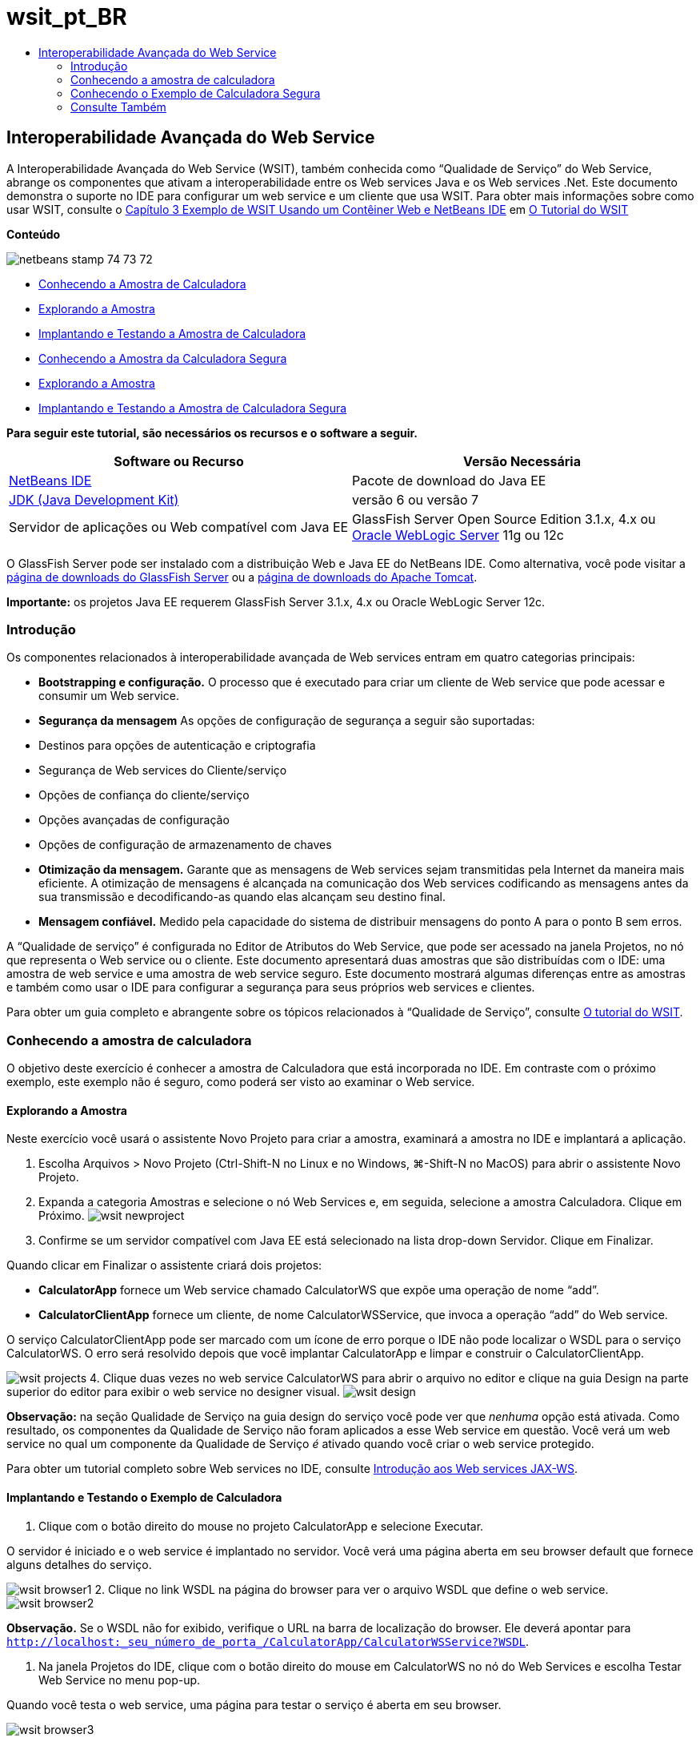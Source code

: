 // 
//     Licensed to the Apache Software Foundation (ASF) under one
//     or more contributor license agreements.  See the NOTICE file
//     distributed with this work for additional information
//     regarding copyright ownership.  The ASF licenses this file
//     to you under the Apache License, Version 2.0 (the
//     "License"); you may not use this file except in compliance
//     with the License.  You may obtain a copy of the License at
// 
//       http://www.apache.org/licenses/LICENSE-2.0
// 
//     Unless required by applicable law or agreed to in writing,
//     software distributed under the License is distributed on an
//     "AS IS" BASIS, WITHOUT WARRANTIES OR CONDITIONS OF ANY
//     KIND, either express or implied.  See the License for the
//     specific language governing permissions and limitations
//     under the License.
//

= wsit_pt_BR
:jbake-type: page
:jbake-tags: old-site, needs-review
:jbake-status: published
:keywords: Apache NetBeans  wsit_pt_BR
:description: Apache NetBeans  wsit_pt_BR
:toc: left
:toc-title:

== Interoperabilidade Avançada do Web Service

A Interoperabilidade Avançada do Web Service (WSIT), também conhecida como “Qualidade de Serviço” do Web Service, abrange os componentes que ativam a interoperabilidade entre os Web services Java e os Web services .Net. Este documento demonstra o suporte no IDE para configurar um web service e um cliente que usa WSIT. Para obter mais informações sobre como usar WSIT, consulte o link:http://docs.oracle.com/cd/E19159-01/820-1072/ahibn/index.html[Capítulo 3 Exemplo de WSIT Usando um Contêiner Web e NetBeans IDE] em link:http://docs.oracle.com/cd/E19159-01/820-1072/index.html[O Tutorial do WSIT]

*Conteúdo*

image:netbeans-stamp-74-73-72.png[title="O conteúdo desta página se aplica ao NetBeans IDE 7.2, 7.3 e 7.4"]

* link:#Exercise_1[Conhecendo a Amostra de Calculadora]
* link:#Exercise_1_1[Explorando a Amostra]
* link:#Exercise_1_2[Implantando e Testando a Amostra de Calculadora]
* link:#Exercise_2[Conhecendo a Amostra da Calculadora Segura]
* link:#Exercise_2_1[Explorando a Amostra]
* link:#Exercise_2_2[Implantando e Testando a Amostra de Calculadora Segura]

*Para seguir este tutorial, são necessários os recursos e o software a seguir.*

|===
|Software ou Recurso |Versão Necessária 

|link:https://netbeans.org/downloads/index.html[NetBeans IDE] |Pacote de download do Java EE 

|link:http://www.oracle.com/technetwork/java/javase/downloads/index.html[JDK (Java Development Kit)] |versão 6 ou versão 7 

|Servidor de aplicações ou Web compatível com Java EE |GlassFish Server Open Source Edition 3.1.x, 4.x
ou
link:http://www.oracle.com/technetwork/middleware/weblogic/overview/index.html[Oracle WebLogic Server] 11g ou 12c 
|===

O GlassFish Server pode ser instalado com a distribuição Web e Java EE do NetBeans IDE. Como alternativa, você pode visitar a link:https://glassfish.java.net/download.html[página de downloads do GlassFish Server] ou a link:http://tomcat.apache.org/download-60.cgi[página de downloads do Apache Tomcat].

*Importante:* os projetos Java EE requerem GlassFish Server 3.1.x, 4.x ou Oracle WebLogic Server 12c.

=== Introdução

Os componentes relacionados à interoperabilidade avançada de Web services entram em quatro categorias principais:

* *Bootstrapping e configuração.* O processo que é executado para criar um cliente de Web service que pode acessar e consumir um Web service.
* *Segurança da mensagem* As opções de configuração de segurança a seguir são suportadas:
* Destinos para opções de autenticação e criptografia
* Segurança de Web services do Cliente/serviço
* Opções de confiança do cliente/serviço
* Opções avançadas de configuração
* Opções de configuração de armazenamento de chaves
* *Otimização da mensagem.* Garante que as mensagens de Web services sejam transmitidas pela Internet da maneira mais eficiente. A otimização de mensagens é alcançada na comunicação dos Web services codificando as mensagens antes da sua transmissão e decodificando-as quando elas alcançam seu destino final.
* *Mensagem confiável.* Medido pela capacidade do sistema de distribuir mensagens do ponto A para o ponto B sem erros.

A “Qualidade de serviço” é configurada no Editor de Atributos do Web Service, que pode ser acessado na janela Projetos, no nó que representa o Web service ou o cliente. Este documento apresentará duas amostras que são distribuídas com o IDE: uma amostra de web service e uma amostra de web service seguro. Este documento mostrará algumas diferenças entre as amostras e também como usar o IDE para configurar a segurança para seus próprios web services e clientes.

Para obter um guia completo e abrangente sobre os tópicos relacionados à “Qualidade de Serviço”, consulte link:http://download.oracle.com/docs/cd/E17802_01/webservices/webservices/reference/tutorials/wsit/doc/index.html[O tutorial do WSIT].

=== Conhecendo a amostra de calculadora

O objetivo deste exercício é conhecer a amostra de Calculadora que está incorporada no IDE. Em contraste com o próximo exemplo, este exemplo não é seguro, como poderá ser visto ao examinar o Web service.

==== Explorando a Amostra

Neste exercício você usará o assistente Novo Projeto para criar a amostra, examinará a amostra no IDE e implantará a aplicação.

1. Escolha Arquivos > Novo Projeto (Ctrl-Shift-N no Linux e no Windows, ⌘-Shift-N no MacOS) para abrir o assistente Novo Projeto.
2. Expanda a categoria Amostras e selecione o nó Web Services e, em seguida, selecione a amostra Calculadora. Clique em Próximo.
image:wsit-newproject.png[title="Assistente Novo Projeto que mostra a amostra da calculadora"]
3. Confirme se um servidor compatível com Java EE está selecionado na lista drop-down Servidor. Clique em Finalizar.

Quando clicar em Finalizar o assistente criará dois projetos:

* *CalculatorApp* fornece um Web service chamado CalculatorWS que expõe uma operação de nome “add”.
* *CalculatorClientApp* fornece um cliente, de nome CalculatorWSService, que invoca a operação “add” do Web service.

O serviço CalculatorClientApp pode ser marcado com um ícone de erro porque o IDE não pode localizar o WSDL para o serviço CalculatorWS. O erro será resolvido depois que você implantar CalculatorApp e limpar e construir o CalculatorClientApp.

image:wsit-projects.png[title="Janela Projetos que exibe o Web service e o cliente"]
4. Clique duas vezes no web service CalculatorWS para abrir o arquivo no editor e clique na guia Design na parte superior do editor para exibir o web service no designer visual.
image:wsit-design.png[title="Serviço CalculatorWS noa guia Design GUI (Visual Designer)"]

*Observação:* na seção Qualidade de Serviço na guia design do serviço você pode ver que _nenhuma_ opção está ativada. Como resultado, os componentes da Qualidade de Serviço não foram aplicados a esse Web service em questão. Você verá um web service no qual um componente da Qualidade de Serviço _é_ ativado quando você criar o web service protegido.

Para obter um tutorial completo sobre Web services no IDE, consulte link:jax-ws.html[Introdução aos Web services JAX-WS].

==== Implantando e Testando o Exemplo de Calculadora

1. Clique com o botão direito do mouse no projeto CalculatorApp e selecione Executar.

O servidor é iniciado e o web service é implantado no servidor. Você verá uma página aberta em seu browser default que fornece alguns detalhes do serviço.

image:wsit-browser1.png[title="Janela de informações do CalculatorWS no browser"]
2. Clique no link WSDL na página do browser para ver o arquivo WSDL que define o web service.
image:wsit-browser2.png[title="WSDL do Calculator WS no browser"]

*Observação.* Se o WSDL não for exibido, verifique o URL na barra de localização do browser. Ele deverá apontar para `http://localhost:_seu_número_de_porta_/CalculatorApp/CalculatorWSService?WSDL`.

3. Na janela Projetos do IDE, clique com o botão direito do mouse em CalculatorWS no nó do Web Services e escolha Testar Web Service no menu pop-up.

Quando você testa o web service, uma página para testar o serviço é aberta em seu browser.

image:wsit-browser3.png[title="Calculator WS Tester no browser"]

O IDE pode fornecer um cliente para testar seu web service e abrir a aplicação de teste em seu browser. Na aplicação de teste é possível inserir os valores para cada campo definido no Web service. A aplicação de teste tem um botão é identificado depois do nome da operação no serviço. Quando clicar no botão você verá o resultado da chamada da operação.

4. Examine o projeto CalculatorClientApp na janela Projetos para obter emblemas de erros.

Se houver ícones de erro para `ClientServlet.java`, clique com o botão direito no nó do projeto e escolha Limpar e Construir no menu pop-up. Os erros surgiram porque o serviço CalculatorWS não foi implantado. Agora que ele está implantado, o IDE pode fazer parsing de seu WSDL e a compilação do ClientServlet.

5. Clique com o botão direito do mouse no nó do projeto CalculatorClientApp e selecione Executar.

Ao executar a aplicação, uma interface do serviço será aberta em seu browser.

image:wsit-browser4.png[title="Cliente do Serviço da Calculadora no browser"]
6. Informe os valores nos dois campos e clique em Obter Resultado.

Ao clicar em Obter Resultado, o resultado da operação será recuperado no web service e exibido no cliente.

O web service está funcionando corretamente e o cliente recupera os resultados, mas este projeto não usar os componentes da Qualidade de Serviço. Na próxima seção, você verá como pode configurar os componentes da Qualidade de Serviço.

=== Conhecendo o Exemplo de Calculadora Segura

O objetivo deste exercício é examinar como um Web service seguro é configurado, e como um cliente interage com ele.

==== Explorando a Amostra

Neste exercício você usa o assistente Novo Projeto para criar a amostra e, em seguida, examinará como a Qualidade de Serviço é configurada para a aplicação.

1. Escolha Arquivos > Novo Projeto (Ctrl-Shift-N no Linux e no Windows, ⌘-Shift-N no MacOS) para abrir o assistente Novo Projeto.
2. Expanda a categoria Amostras e selecione o nó Web Services e, em seguida, selecione a amostra Calculadora Segura. Clique em Próximo.
3. Confirme se um servidor compatível com Java EE está selecionado na lista drop-down Servidor. Clique em Finalizar.

Quando clicar em Finalizar o assistente criará dois projetos:

* *SecureCalculatorApp* fornece um Web service chamado CalculatorWS que expõe uma operação de nome “add”.
* *SecureCalculatorClientApp* fornece um cliente, de nome CalculatorWSService, que invoca a operação “add” do Web service.

O serviço SecureCalculatorClientApp pode ser marcado com um ícone de erro porque o IDE não pode localizar o WSDL para o serviço CalculatorWS. O erro será resolvido depois que você implantar SecureCalculatorApp e limpar e construir o SecureCalculatorClientApp.

4. Clique duas vezes no web service CalculatorWS na pasta Web Services de SecureCalculatorApp para abrir o arquivo no editor e clique na guia Design na parte superior do editor para exibir o web service no designer visual.

*Observação:* Na seção Qualidade de Serviço na view design do serviço você pode ver que a opção Serviço Seguro está selecionada e que as outras duas opções não foram selecionadas. A seção Qualidade de Serviço no Visual Designer especifica quais componentes da Qualidade de Serviço estão _ativados_ para o Web service atual.

5. Clique em Editar Atributos do Web Service para abrir o Editor de Atributos do Web Service.
image:wsit-quality-dialog.png[title="Página Qualidade de Serviço no Editor de Atributos do WS"]

Na guia Qualidade de Serviço você pode ver que uma opção de Compatibilidade de Versão foi selecionada. Selecione a versão mais recente que corresponda à versão do Metro ou do .NET que você tem instalada.

Para ativar a lista drop-down de compatibilidade da versão, adicione a versão mais recente do Metro no classpath do projeto. Para adicionar a biblioteca mais recente do Metro, clique com o botão direito do mouse no nó do projeto na janela Projetos, abra as Propriedades do projeto, vá até a categoria Bibliotecas e procure e adicione a versão mais recente da biblioteca do Metro.

Observe que a opção Serviço Seguro é selecionada e que um mecanismo de segurança é selecionado na lista drop-down. O mecanismo de segurança especifica a abordagem usada para proteger o web service.

Nesta aplicação de amostra a Autenticação de Nome de Usuário com o mecanismo de segurança Chaves Simétrica é selecionada. Para obter uma descrição das opções e propriedades do mecanismo de segurança Autenticação do Nome de Usuário com Chaves Simétricas, consulte link:http://docs.oracle.com/cd/E19182-01/821-0015/gggsrv/index.html[Autenticação do Nome de Usuário com Chaves Simétricas]. Para obte uma descrição de outros mecanismos de segurança disponíveis. consulte link:http://docs.oracle.com/cd/E19182-01/820-0595/6ncatc2q5/index.html[Configurando Mecanismos de Segurança].

6. Expanda as seções Mensagem de Entrada e Mensagem de Saída na guia Qualidade de Serviço.
image:wsit-quality-dialog2.png[title="Página Qualidade de Serviço com o botão Partes da Mensagem ativado"]

O botão Partes da Mensagem é ativado para Mensagem de Entrada e Mensagem de Saída se você selecionar Autenticação do Nome de Usuário com Chaves Simétricas como o mecanismo de segurança.

*Observação:* a lista drop-down Token de Autenticação e as opções de Mensagem de Entrada não são ativadas para o mecanismo de segurança Autenticação de Nome de Usuário com Chaves Simétricas.

7. Clique no botão Partes da Mensagem na seção Mensagem de Entrada.
image:wsit-messageparts.png[title="Caixa de diálogo Partes da Mensagem"]

Na caixa de diálogo Partes da Mensagem você pode ver as opções de segurança de diferentes elementos. Você pode marcar uma caixa de seleção para ativar ou desativar as partes que devem ser assinadas, criptografadas e obrigatórias. Para cada elemento você pode especificar as seguintes opções:

* Selecione *Assinar* para especificar as partes ou os elementos de uma mensagem que requerem a proteção de integridade (assinatura digital).
* Selecione *Criptografar* para especificar as partes ou os elementos de uma mensagem que requerem confidencialidade (criptografia).
* Selecione *Exigir* para especificar um conjunto de partes e/ou elementos que uma mensagem deve conter.

Em seguida, verifique como a qualidade de serviço do cliente do Web service é configurada.

8. Na janeja Projetos, expanda o nó Referências de Web Service no projeto *SecureCalculatorClientApp*.
9. Clique com o botão direito do mouse no nó CalculatorWSService e escolha Editar Atributos do Web Service no menu pop-up para abrir a caixa de diálogo Atributos do Web Service.
image:wsit-qos-wsservice.png[title="Caixa de diálogo de qualidade de serviço do cliente do Web service"]

Você pode ver que um usuário "wsitUser" e senha default existem. O usuário e a senha default foram criados no realm "arquivo".

Se você selecionar a opção Usar Defaults de Desenvolvimento na seção Segurança, o IDE importa certificados para o armazenamento de chaves e o truststore do GlassFish Server para que eles possam ser usados imediatamente para desenvolvimento.

*Importante:* Em um ambiente de produção, você provavelmente desejará fornecer seus próprios certificados e definições de usuário. Entretanto, em um ambiente de desenvolvimento, você poderá considerar esses defaults úteis.

Para obter uma descrição detalhada de como configurar a segurança para um cliente de web service, consulte o link:http://docs.oracle.com/cd/E19159-01/820-1072/6ncp48v3b/index.html[Capítulo 7 Usando a Segurança de WSIT] em link:http://docs.oracle.com/cd/E19159-01/820-1072/index.html[O Tutorial de WSIT].

==== Implantando e Testando o Exemplo de Calculadora Segura

1. Clique com o botão direito do mouse no nó do projeto de serviço e escolha Executar para implantar o web service.
2. Clique com o botão direito do mouse no nó do projeto do cliente do Web service e selecione Executar.

Quando executar o cliente, a aplicação é implantada e a interface do serviço é aberta no browser.

image:wsit-browser-secure1.png[title="Cliente de Web service segudo no browser"]
3. Digite um número em cada um dos campos e clique em Obter Resultado.

Ao clicar em Obter Resultado, a página exibirá uma mensagem informando que o cliente foi autenticado e exibirá o resultado da operação.

image:wsit-browser-secure2.png[title="Cliente de Web service segurno no browser mostrando resultados"]

Se uma mensagem de erro aparecer constatando que a autenticação falhou devido a um par usuário/senha inválido, ou existe um problema com o usuário default criado pelo IDE, ou existem credenciais não correspondentes definidas no cliente. Nesse caso, é necessário criar um par usuário/senha manualmente. Para obter instruções, consulte link:http://docs.oracle.com/cd/E19159-01/820-1072/6ncp48v3b/index.html[Capítulo 7 Usando Segurança de WSIT] em link:http://docs.oracle.com/cd/E19159-01/820-1072/index.html[O Tutorial de WSIT].

link:/about/contact_form.html?to=3&subject=Feedback:WSIT%20Advanced%20Interoperability%20in%20NetBeans%20IDE%206.0[Enviar Feedback neste Tutorial]


=== Consulte Também

Para obter mais informações sobre como usar o NetBeans IDE para desenvolver Web Services, consulte os seguintes recursos:

* link:client.html[Desenvolvendo Clientes de Web Service JAX-WS]
* link:jax-ws.html[Introdução aos Web Services JAX-WS]
* link:rest.html[Introdução ao RESTful Web Services]
* link:flower_overview.html[Aplicação de Web service passando dados binários]
* link:../../74/websvc/jaxb_pt_BR.html[Vinculando WSDL a Java com JAXB]
* link:../../trails/web.html[Trilha do Aprendizado de Web services]

Para enviar comentários e sugestões, obter suporte e se manter informado sobre os mais recentes desenvolvimentos das funcionalidades de desenvolvimento Java EE do NetBeans IDE, link:../../../community/lists/top.html[inscreva-se na lista de notícias nbj2ee@netbeans.org].


NOTE: This document was automatically converted to the AsciiDoc format on 2018-03-13, and needs to be reviewed.
